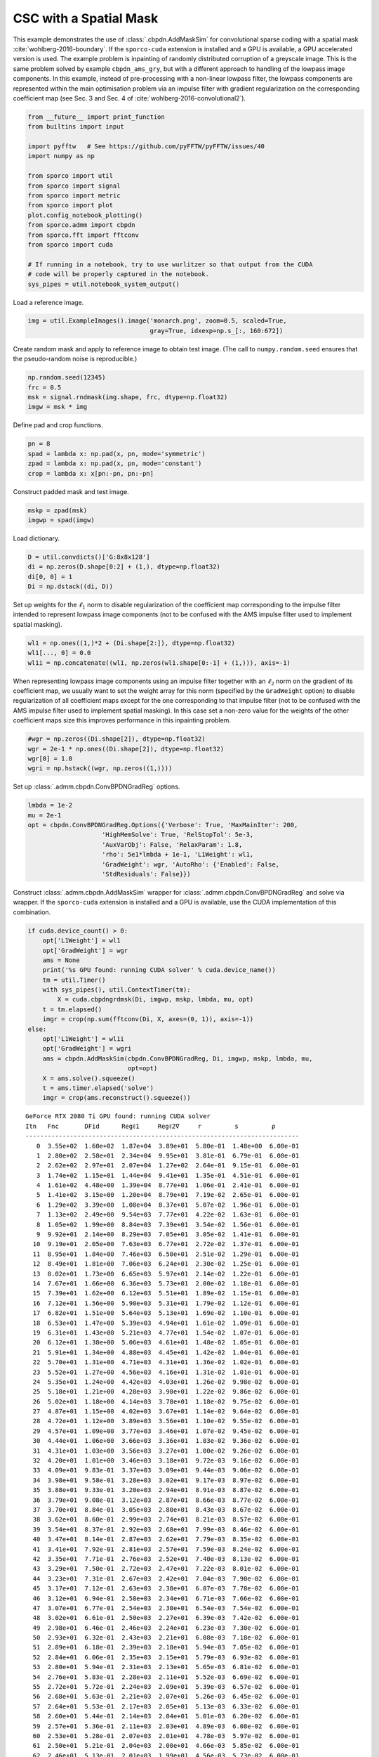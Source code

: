 .. _examples_csc_cbpdn_ams_grd_gry:

CSC with a Spatial Mask
=======================

This example demonstrates the use of :class:`.cbpdn.AddMaskSim` for
convolutional sparse coding with a spatial mask
:cite:`wohlberg-2016-boundary`. If the ``sporco-cuda`` extension is
installed and a GPU is available, a GPU accelerated version is used. The
example problem is inpainting of randomly distributed corruption of a
greyscale image. This is the same problem solved by example
``cbpdn_ams_gry``, but with a different approach to handling of the
lowpass image components. In this example, instead of pre-processing
with a non-linear lowpass filter, the lowpass components are represented
within the main optimisation problem via an impulse filter with gradient
regularization on the corresponding coefficient map (see Sec. 3 and Sec.
4 of :cite:`wohlberg-2016-convolutional2`).

.. code:: ipython3

    from __future__ import print_function
    from builtins import input

    import pyfftw   # See https://github.com/pyFFTW/pyFFTW/issues/40
    import numpy as np

    from sporco import util
    from sporco import signal
    from sporco import metric
    from sporco import plot
    plot.config_notebook_plotting()
    from sporco.admm import cbpdn
    from sporco.fft import fftconv
    from sporco import cuda

    # If running in a notebook, try to use wurlitzer so that output from the CUDA
    # code will be properly captured in the notebook.
    sys_pipes = util.notebook_system_output()

Load a reference image.

.. code:: ipython3

    img = util.ExampleImages().image('monarch.png', zoom=0.5, scaled=True,
                                     gray=True, idxexp=np.s_[:, 160:672])

Create random mask and apply to reference image to obtain test image.
(The call to ``numpy.random.seed`` ensures that the pseudo-random noise
is reproducible.)

.. code:: ipython3

    np.random.seed(12345)
    frc = 0.5
    msk = signal.rndmask(img.shape, frc, dtype=np.float32)
    imgw = msk * img

Define pad and crop functions.

.. code:: ipython3

    pn = 8
    spad = lambda x: np.pad(x, pn, mode='symmetric')
    zpad = lambda x: np.pad(x, pn, mode='constant')
    crop = lambda x: x[pn:-pn, pn:-pn]

Construct padded mask and test image.

.. code:: ipython3

    mskp = zpad(msk)
    imgwp = spad(imgw)

Load dictionary.

.. code:: ipython3

    D = util.convdicts()['G:8x8x128']
    di = np.zeros(D.shape[0:2] + (1,), dtype=np.float32)
    di[0, 0] = 1
    Di = np.dstack((di, D))

Set up weights for the :math:`\ell_1` norm to disable regularization of
the coefficient map corresponding to the impulse filter intended to
represent lowpass image components (not to be confused with the AMS
impulse filter used to implement spatial masking).

.. code:: ipython3

    wl1 = np.ones((1,)*2 + (Di.shape[2:]), dtype=np.float32)
    wl1[..., 0] = 0.0
    wl1i = np.concatenate((wl1, np.zeros(wl1.shape[0:-1] + (1,))), axis=-1)

When representing lowpass image components using an impulse filter
together with an :math:`\ell_2` norm on the gradient of its coefficient
map, we usually want to set the weight array for this norm (specified by
the ``GradWeight`` option) to disable regularization of all coefficient
maps except for the one corresponding to that impulse filter (not to be
confused with the AMS impulse filter used to implement spatial masking).
In this case set a non-zero value for the weights of the other
coefficient maps size this improves performance in this inpainting
problem.

.. code:: ipython3

    #wgr = np.zeros((Di.shape[2]), dtype=np.float32)
    wgr = 2e-1 * np.ones((Di.shape[2]), dtype=np.float32)
    wgr[0] = 1.0
    wgri = np.hstack((wgr, np.zeros((1,))))

Set up :class:`.admm.cbpdn.ConvBPDNGradReg` options.

.. code:: ipython3

    lmbda = 1e-2
    mu = 2e-1
    opt = cbpdn.ConvBPDNGradReg.Options({'Verbose': True, 'MaxMainIter': 200,
                        'HighMemSolve': True, 'RelStopTol': 5e-3,
                        'AuxVarObj': False, 'RelaxParam': 1.8,
                        'rho': 5e1*lmbda + 1e-1, 'L1Weight': wl1,
                        'GradWeight': wgr, 'AutoRho': {'Enabled': False,
                        'StdResiduals': False}})

Construct :class:`.admm.cbpdn.AddMaskSim` wrapper for
:class:`.admm.cbpdn.ConvBPDNGradReg` and solve via wrapper. If the
``sporco-cuda`` extension is installed and a GPU is available, use the
CUDA implementation of this combination.

.. code:: ipython3

    if cuda.device_count() > 0:
        opt['L1Weight'] = wl1
        opt['GradWeight'] = wgr
        ams = None
        print('%s GPU found: running CUDA solver' % cuda.device_name())
        tm = util.Timer()
        with sys_pipes(), util.ContextTimer(tm):
            X = cuda.cbpdngrdmsk(Di, imgwp, mskp, lmbda, mu, opt)
        t = tm.elapsed()
        imgr = crop(np.sum(fftconv(Di, X, axes=(0, 1)), axis=-1))
    else:
        opt['L1Weight'] = wl1i
        opt['GradWeight'] = wgri
        ams = cbpdn.AddMaskSim(cbpdn.ConvBPDNGradReg, Di, imgwp, mskp, lmbda, mu,
                               opt=opt)
        X = ams.solve().squeeze()
        t = ams.timer.elapsed('solve')
        imgr = crop(ams.reconstruct().squeeze())


.. parsed-literal::

    GeForce RTX 2080 Ti GPU found: running CUDA solver
    Itn   Fnc       DFid      Regℓ1     Regℓ2∇     r         s         ρ
    --------------------------------------------------------------------------
       0  3.55e+02  1.60e+02  1.87e+04  3.89e+01  5.80e-01  1.48e+00  6.00e-01
       1  2.80e+02  2.58e+01  2.34e+04  9.95e+01  3.81e-01  6.79e-01  6.00e-01
       2  2.62e+02  2.97e+01  2.07e+04  1.27e+02  2.64e-01  9.15e-01  6.00e-01
       3  1.74e+02  1.15e+01  1.44e+04  9.41e+01  1.35e-01  4.51e-01  6.00e-01
       4  1.61e+02  4.48e+00  1.39e+04  8.77e+01  1.06e-01  2.41e-01  6.00e-01
       5  1.41e+02  3.15e+00  1.20e+04  8.79e+01  7.19e-02  2.65e-01  6.00e-01
       6  1.29e+02  3.39e+00  1.08e+04  8.37e+01  5.07e-02  1.96e-01  6.00e-01
       7  1.13e+02  2.49e+00  9.54e+03  7.77e+01  4.22e-02  1.63e-01  6.00e-01
       8  1.05e+02  1.99e+00  8.84e+03  7.39e+01  3.54e-02  1.56e-01  6.00e-01
       9  9.92e+01  2.14e+00  8.29e+03  7.05e+01  3.05e-02  1.41e-01  6.00e-01
      10  9.19e+01  2.05e+00  7.63e+03  6.77e+01  2.72e-02  1.37e-01  6.00e-01
      11  8.95e+01  1.84e+00  7.46e+03  6.50e+01  2.51e-02  1.29e-01  6.00e-01
      12  8.49e+01  1.81e+00  7.06e+03  6.24e+01  2.30e-02  1.25e-01  6.00e-01
      13  8.02e+01  1.73e+00  6.65e+03  5.97e+01  2.14e-02  1.22e-01  6.00e-01
      14  7.67e+01  1.66e+00  6.36e+03  5.73e+01  2.00e-02  1.18e-01  6.00e-01
      15  7.39e+01  1.62e+00  6.12e+03  5.51e+01  1.89e-02  1.15e-01  6.00e-01
      16  7.12e+01  1.56e+00  5.90e+03  5.31e+01  1.79e-02  1.12e-01  6.00e-01
      17  6.82e+01  1.51e+00  5.64e+03  5.13e+01  1.69e-02  1.10e-01  6.00e-01
      18  6.53e+01  1.47e+00  5.39e+03  4.94e+01  1.61e-02  1.09e-01  6.00e-01
      19  6.31e+01  1.43e+00  5.21e+03  4.77e+01  1.54e-02  1.07e-01  6.00e-01
      20  6.12e+01  1.38e+00  5.06e+03  4.61e+01  1.48e-02  1.05e-01  6.00e-01
      21  5.91e+01  1.34e+00  4.88e+03  4.45e+01  1.42e-02  1.04e-01  6.00e-01
      22  5.70e+01  1.31e+00  4.71e+03  4.31e+01  1.36e-02  1.02e-01  6.00e-01
      23  5.52e+01  1.27e+00  4.56e+03  4.16e+01  1.31e-02  1.01e-01  6.00e-01
      24  5.35e+01  1.24e+00  4.42e+03  4.03e+01  1.26e-02  9.98e-02  6.00e-01
      25  5.18e+01  1.21e+00  4.28e+03  3.90e+01  1.22e-02  9.86e-02  6.00e-01
      26  5.02e+01  1.18e+00  4.14e+03  3.78e+01  1.18e-02  9.75e-02  6.00e-01
      27  4.87e+01  1.15e+00  4.02e+03  3.67e+01  1.14e-02  9.64e-02  6.00e-01
      28  4.72e+01  1.12e+00  3.89e+03  3.56e+01  1.10e-02  9.55e-02  6.00e-01
      29  4.57e+01  1.09e+00  3.77e+03  3.46e+01  1.07e-02  9.45e-02  6.00e-01
      30  4.44e+01  1.06e+00  3.66e+03  3.36e+01  1.03e-02  9.36e-02  6.00e-01
      31  4.31e+01  1.03e+00  3.56e+03  3.27e+01  1.00e-02  9.26e-02  6.00e-01
      32  4.20e+01  1.01e+00  3.46e+03  3.18e+01  9.72e-03  9.16e-02  6.00e-01
      33  4.09e+01  9.83e-01  3.37e+03  3.09e+01  9.44e-03  9.06e-02  6.00e-01
      34  3.98e+01  9.58e-01  3.28e+03  3.02e+01  9.17e-03  8.97e-02  6.00e-01
      35  3.88e+01  9.33e-01  3.20e+03  2.94e+01  8.91e-03  8.87e-02  6.00e-01
      36  3.79e+01  9.08e-01  3.12e+03  2.87e+01  8.66e-03  8.77e-02  6.00e-01
      37  3.70e+01  8.84e-01  3.05e+03  2.80e+01  8.43e-03  8.67e-02  6.00e-01
      38  3.62e+01  8.60e-01  2.99e+03  2.74e+01  8.21e-03  8.57e-02  6.00e-01
      39  3.54e+01  8.37e-01  2.92e+03  2.68e+01  7.99e-03  8.46e-02  6.00e-01
      40  3.47e+01  8.14e-01  2.87e+03  2.62e+01  7.79e-03  8.35e-02  6.00e-01
      41  3.41e+01  7.92e-01  2.81e+03  2.57e+01  7.59e-03  8.24e-02  6.00e-01
      42  3.35e+01  7.71e-01  2.76e+03  2.52e+01  7.40e-03  8.13e-02  6.00e-01
      43  3.29e+01  7.50e-01  2.72e+03  2.47e+01  7.22e-03  8.01e-02  6.00e-01
      44  3.23e+01  7.31e-01  2.67e+03  2.42e+01  7.04e-03  7.90e-02  6.00e-01
      45  3.17e+01  7.12e-01  2.63e+03  2.38e+01  6.87e-03  7.78e-02  6.00e-01
      46  3.12e+01  6.94e-01  2.58e+03  2.34e+01  6.71e-03  7.66e-02  6.00e-01
      47  3.07e+01  6.77e-01  2.54e+03  2.30e+01  6.54e-03  7.54e-02  6.00e-01
      48  3.02e+01  6.61e-01  2.50e+03  2.27e+01  6.39e-03  7.42e-02  6.00e-01
      49  2.98e+01  6.46e-01  2.46e+03  2.24e+01  6.23e-03  7.30e-02  6.00e-01
      50  2.93e+01  6.32e-01  2.43e+03  2.21e+01  6.08e-03  7.18e-02  6.00e-01
      51  2.89e+01  6.18e-01  2.39e+03  2.18e+01  5.94e-03  7.05e-02  6.00e-01
      52  2.84e+01  6.06e-01  2.35e+03  2.15e+01  5.79e-03  6.93e-02  6.00e-01
      53  2.80e+01  5.94e-01  2.31e+03  2.13e+01  5.65e-03  6.81e-02  6.00e-01
      54  2.76e+01  5.83e-01  2.28e+03  2.11e+01  5.52e-03  6.69e-02  6.00e-01
      55  2.72e+01  5.72e-01  2.24e+03  2.09e+01  5.39e-03  6.57e-02  6.00e-01
      56  2.68e+01  5.63e-01  2.21e+03  2.07e+01  5.26e-03  6.45e-02  6.00e-01
      57  2.64e+01  5.53e-01  2.17e+03  2.05e+01  5.13e-03  6.33e-02  6.00e-01
      58  2.60e+01  5.44e-01  2.14e+03  2.04e+01  5.01e-03  6.20e-02  6.00e-01
      59  2.57e+01  5.36e-01  2.11e+03  2.03e+01  4.89e-03  6.08e-02  6.00e-01
      60  2.53e+01  5.28e-01  2.07e+03  2.01e+01  4.78e-03  5.97e-02  6.00e-01
      61  2.50e+01  5.21e-01  2.04e+03  2.00e+01  4.66e-03  5.85e-02  6.00e-01
      62  2.46e+01  5.13e-01  2.01e+03  1.99e+01  4.56e-03  5.73e-02  6.00e-01
      63  2.43e+01  5.07e-01  1.98e+03  1.98e+01  4.45e-03  5.62e-02  6.00e-01
      64  2.40e+01  5.00e-01  1.96e+03  1.97e+01  4.35e-03  5.51e-02  6.00e-01
      65  2.37e+01  4.94e-01  1.93e+03  1.97e+01  4.25e-03  5.39e-02  6.00e-01
      66  2.34e+01  4.88e-01  1.90e+03  1.96e+01  4.15e-03  5.29e-02  6.00e-01
      67  2.32e+01  4.82e-01  1.88e+03  1.95e+01  4.06e-03  5.18e-02  6.00e-01
      68  2.29e+01  4.76e-01  1.86e+03  1.95e+01  3.97e-03  5.07e-02  6.00e-01
      69  2.27e+01  4.71e-01  1.83e+03  1.94e+01  3.88e-03  4.97e-02  6.00e-01
      70  2.25e+01  4.66e-01  1.81e+03  1.94e+01  3.80e-03  4.86e-02  6.00e-01
      71  2.22e+01  4.61e-01  1.79e+03  1.93e+01  3.72e-03  4.76e-02  6.00e-01
      72  2.20e+01  4.56e-01  1.77e+03  1.93e+01  3.64e-03  4.67e-02  6.00e-01
      73  2.18e+01  4.52e-01  1.75e+03  1.92e+01  3.56e-03  4.57e-02  6.00e-01
      74  2.16e+01  4.48e-01  1.73e+03  1.92e+01  3.48e-03  4.48e-02  6.00e-01
      75  2.14e+01  4.44e-01  1.71e+03  1.92e+01  3.41e-03  4.39e-02  6.00e-01
      76  2.12e+01  4.40e-01  1.69e+03  1.91e+01  3.34e-03  4.30e-02  6.00e-01
      77  2.10e+01  4.37e-01  1.67e+03  1.91e+01  3.27e-03  4.21e-02  6.00e-01
      78  2.08e+01  4.34e-01  1.65e+03  1.91e+01  3.20e-03  4.13e-02  6.00e-01
      79  2.06e+01  4.31e-01  1.63e+03  1.90e+01  3.13e-03  4.05e-02  6.00e-01
      80  2.04e+01  4.28e-01  1.62e+03  1.90e+01  3.07e-03  3.97e-02  6.00e-01
      81  2.02e+01  4.25e-01  1.60e+03  1.90e+01  3.00e-03  3.89e-02  6.00e-01
      82  2.00e+01  4.22e-01  1.58e+03  1.89e+01  2.94e-03  3.81e-02  6.00e-01
      83  1.98e+01  4.20e-01  1.56e+03  1.89e+01  2.88e-03  3.74e-02  6.00e-01
      84  1.97e+01  4.18e-01  1.55e+03  1.89e+01  2.82e-03  3.67e-02  6.00e-01
      85  1.95e+01  4.16e-01  1.53e+03  1.88e+01  2.76e-03  3.60e-02  6.00e-01
      86  1.93e+01  4.14e-01  1.52e+03  1.88e+01  2.70e-03  3.54e-02  6.00e-01
      87  1.92e+01  4.12e-01  1.50e+03  1.88e+01  2.65e-03  3.47e-02  6.00e-01
      88  1.90e+01  4.10e-01  1.48e+03  1.87e+01  2.59e-03  3.41e-02  6.00e-01
      89  1.88e+01  4.08e-01  1.47e+03  1.87e+01  2.54e-03  3.35e-02  6.00e-01
      90  1.87e+01  4.07e-01  1.45e+03  1.87e+01  2.49e-03  3.30e-02  6.00e-01
      91  1.85e+01  4.05e-01  1.44e+03  1.87e+01  2.44e-03  3.24e-02  6.00e-01
      92  1.84e+01  4.04e-01  1.43e+03  1.86e+01  2.39e-03  3.18e-02  6.00e-01
      93  1.82e+01  4.02e-01  1.41e+03  1.86e+01  2.34e-03  3.13e-02  6.00e-01
      94  1.81e+01  4.01e-01  1.40e+03  1.86e+01  2.29e-03  3.07e-02  6.00e-01
      95  1.80e+01  4.00e-01  1.39e+03  1.85e+01  2.25e-03  3.02e-02  6.00e-01
      96  1.78e+01  3.98e-01  1.37e+03  1.85e+01  2.20e-03  2.96e-02  6.00e-01
      97  1.77e+01  3.97e-01  1.36e+03  1.84e+01  2.16e-03  2.91e-02  6.00e-01
      98  1.76e+01  3.96e-01  1.35e+03  1.84e+01  2.12e-03  2.85e-02  6.00e-01
      99  1.75e+01  3.95e-01  1.34e+03  1.84e+01  2.08e-03  2.80e-02  6.00e-01
     100  1.74e+01  3.94e-01  1.33e+03  1.83e+01  2.04e-03  2.74e-02  6.00e-01
     101  1.73e+01  3.93e-01  1.32e+03  1.83e+01  2.00e-03  2.69e-02  6.00e-01
     102  1.72e+01  3.92e-01  1.32e+03  1.83e+01  1.96e-03  2.63e-02  6.00e-01
     103  1.71e+01  3.91e-01  1.31e+03  1.82e+01  1.93e-03  2.58e-02  6.00e-01
     104  1.70e+01  3.90e-01  1.30e+03  1.82e+01  1.89e-03  2.52e-02  6.00e-01
     105  1.70e+01  3.89e-01  1.29e+03  1.82e+01  1.86e-03  2.47e-02  6.00e-01
     106  1.69e+01  3.88e-01  1.29e+03  1.81e+01  1.82e-03  2.42e-02  6.00e-01
     107  1.68e+01  3.88e-01  1.28e+03  1.81e+01  1.79e-03  2.37e-02  6.00e-01
     108  1.67e+01  3.87e-01  1.27e+03  1.80e+01  1.76e-03  2.32e-02  6.00e-01
     109  1.66e+01  3.87e-01  1.27e+03  1.80e+01  1.73e-03  2.27e-02  6.00e-01
     110  1.66e+01  3.86e-01  1.26e+03  1.80e+01  1.69e-03  2.23e-02  6.00e-01
     111  1.65e+01  3.86e-01  1.25e+03  1.79e+01  1.66e-03  2.18e-02  6.00e-01
     112  1.64e+01  3.85e-01  1.24e+03  1.79e+01  1.63e-03  2.14e-02  6.00e-01
     113  1.63e+01  3.85e-01  1.24e+03  1.79e+01  1.60e-03  2.10e-02  6.00e-01
     114  1.62e+01  3.85e-01  1.23e+03  1.78e+01  1.57e-03  2.07e-02  6.00e-01
     115  1.62e+01  3.84e-01  1.22e+03  1.78e+01  1.54e-03  2.03e-02  6.00e-01
     116  1.61e+01  3.84e-01  1.21e+03  1.78e+01  1.51e-03  2.00e-02  6.00e-01
     117  1.60e+01  3.84e-01  1.21e+03  1.78e+01  1.48e-03  1.97e-02  6.00e-01
     118  1.59e+01  3.84e-01  1.20e+03  1.77e+01  1.45e-03  1.94e-02  6.00e-01
     119  1.58e+01  3.83e-01  1.19e+03  1.77e+01  1.43e-03  1.91e-02  6.00e-01
     120  1.58e+01  3.83e-01  1.19e+03  1.77e+01  1.40e-03  1.88e-02  6.00e-01
     121  1.57e+01  3.83e-01  1.18e+03  1.76e+01  1.37e-03  1.85e-02  6.00e-01
     122  1.56e+01  3.83e-01  1.17e+03  1.76e+01  1.35e-03  1.82e-02  6.00e-01
     123  1.56e+01  3.83e-01  1.17e+03  1.76e+01  1.32e-03  1.79e-02  6.00e-01
     124  1.55e+01  3.83e-01  1.16e+03  1.76e+01  1.30e-03  1.77e-02  6.00e-01
     125  1.54e+01  3.83e-01  1.16e+03  1.75e+01  1.28e-03  1.74e-02  6.00e-01
     126  1.54e+01  3.82e-01  1.15e+03  1.75e+01  1.26e-03  1.71e-02  6.00e-01
     127  1.53e+01  3.82e-01  1.15e+03  1.75e+01  1.23e-03  1.69e-02  6.00e-01
     128  1.53e+01  3.82e-01  1.14e+03  1.75e+01  1.21e-03  1.66e-02  6.00e-01
     129  1.52e+01  3.82e-01  1.14e+03  1.74e+01  1.19e-03  1.64e-02  6.00e-01
     130  1.52e+01  3.82e-01  1.13e+03  1.74e+01  1.17e-03  1.61e-02  6.00e-01
     131  1.51e+01  3.82e-01  1.13e+03  1.74e+01  1.16e-03  1.59e-02  6.00e-01
     132  1.51e+01  3.81e-01  1.12e+03  1.74e+01  1.14e-03  1.56e-02  6.00e-01
     133  1.50e+01  3.81e-01  1.12e+03  1.74e+01  1.12e-03  1.54e-02  6.00e-01
     134  1.50e+01  3.81e-01  1.11e+03  1.73e+01  1.10e-03  1.51e-02  6.00e-01
     135  1.49e+01  3.81e-01  1.11e+03  1.73e+01  1.09e-03  1.49e-02  6.00e-01
     136  1.49e+01  3.81e-01  1.11e+03  1.73e+01  1.07e-03  1.47e-02  6.00e-01
     137  1.49e+01  3.80e-01  1.10e+03  1.73e+01  1.05e-03  1.45e-02  6.00e-01
     138  1.48e+01  3.80e-01  1.10e+03  1.72e+01  1.04e-03  1.43e-02  6.00e-01
     139  1.48e+01  3.80e-01  1.09e+03  1.72e+01  1.02e-03  1.41e-02  6.00e-01
     140  1.47e+01  3.80e-01  1.09e+03  1.72e+01  1.01e-03  1.39e-02  6.00e-01
     141  1.47e+01  3.79e-01  1.09e+03  1.72e+01  9.91e-04  1.37e-02  6.00e-01
     142  1.46e+01  3.79e-01  1.08e+03  1.72e+01  9.76e-04  1.35e-02  6.00e-01
     143  1.46e+01  3.79e-01  1.08e+03  1.71e+01  9.62e-04  1.33e-02  6.00e-01
     144  1.46e+01  3.79e-01  1.08e+03  1.71e+01  9.48e-04  1.31e-02  6.00e-01
     145  1.45e+01  3.79e-01  1.07e+03  1.71e+01  9.34e-04  1.30e-02  6.00e-01
     146  1.45e+01  3.78e-01  1.07e+03  1.71e+01  9.20e-04  1.28e-02  6.00e-01
     147  1.44e+01  3.78e-01  1.07e+03  1.71e+01  9.06e-04  1.26e-02  6.00e-01
     148  1.44e+01  3.78e-01  1.06e+03  1.70e+01  8.93e-04  1.25e-02  6.00e-01
     149  1.44e+01  3.78e-01  1.06e+03  1.70e+01  8.79e-04  1.23e-02  6.00e-01
     150  1.43e+01  3.77e-01  1.06e+03  1.70e+01  8.66e-04  1.21e-02  6.00e-01
     151  1.43e+01  3.77e-01  1.05e+03  1.70e+01  8.54e-04  1.20e-02  6.00e-01
     152  1.43e+01  3.77e-01  1.05e+03  1.69e+01  8.41e-04  1.18e-02  6.00e-01
     153  1.42e+01  3.77e-01  1.05e+03  1.69e+01  8.29e-04  1.17e-02  6.00e-01
     154  1.42e+01  3.77e-01  1.04e+03  1.69e+01  8.16e-04  1.16e-02  6.00e-01
     155  1.42e+01  3.77e-01  1.04e+03  1.69e+01  8.05e-04  1.14e-02  6.00e-01
     156  1.41e+01  3.76e-01  1.04e+03  1.69e+01  7.93e-04  1.13e-02  6.00e-01
     157  1.41e+01  3.76e-01  1.03e+03  1.68e+01  7.82e-04  1.12e-02  6.00e-01
     158  1.41e+01  3.76e-01  1.03e+03  1.68e+01  7.70e-04  1.10e-02  6.00e-01
     159  1.40e+01  3.76e-01  1.03e+03  1.68e+01  7.59e-04  1.09e-02  6.00e-01
     160  1.40e+01  3.76e-01  1.03e+03  1.68e+01  7.49e-04  1.08e-02  6.00e-01
     161  1.40e+01  3.76e-01  1.02e+03  1.67e+01  7.38e-04  1.07e-02  6.00e-01
     162  1.39e+01  3.76e-01  1.02e+03  1.67e+01  7.28e-04  1.05e-02  6.00e-01
     163  1.39e+01  3.76e-01  1.02e+03  1.67e+01  7.18e-04  1.04e-02  6.00e-01
     164  1.39e+01  3.75e-01  1.02e+03  1.67e+01  7.09e-04  1.03e-02  6.00e-01
     165  1.39e+01  3.75e-01  1.01e+03  1.67e+01  6.99e-04  1.02e-02  6.00e-01
     166  1.38e+01  3.75e-01  1.01e+03  1.66e+01  6.90e-04  1.01e-02  6.00e-01
     167  1.38e+01  3.75e-01  1.01e+03  1.66e+01  6.81e-04  9.96e-03  6.00e-01
     168  1.38e+01  3.75e-01  1.01e+03  1.66e+01  6.73e-04  9.85e-03  6.00e-01
     169  1.38e+01  3.75e-01  1.01e+03  1.66e+01  6.64e-04  9.74e-03  6.00e-01
     170  1.37e+01  3.75e-01  1.00e+03  1.66e+01  6.56e-04  9.63e-03  6.00e-01
     171  1.37e+01  3.75e-01  1.00e+03  1.65e+01  6.48e-04  9.52e-03  6.00e-01
     172  1.37e+01  3.75e-01  1.00e+03  1.65e+01  6.39e-04  9.41e-03  6.00e-01
     173  1.37e+01  3.75e-01  1.00e+03  1.65e+01  6.32e-04  9.30e-03  6.00e-01
     174  1.36e+01  3.75e-01  9.98e+02  1.65e+01  6.24e-04  9.19e-03  6.00e-01
     175  1.36e+01  3.75e-01  9.96e+02  1.65e+01  6.16e-04  9.08e-03  6.00e-01
     176  1.36e+01  3.75e-01  9.95e+02  1.64e+01  6.08e-04  8.98e-03  6.00e-01
     177  1.36e+01  3.74e-01  9.93e+02  1.64e+01  6.01e-04  8.88e-03  6.00e-01
     178  1.36e+01  3.74e-01  9.92e+02  1.64e+01  5.93e-04  8.78e-03  6.00e-01
     179  1.36e+01  3.74e-01  9.90e+02  1.64e+01  5.86e-04  8.68e-03  6.00e-01
     180  1.35e+01  3.74e-01  9.88e+02  1.64e+01  5.78e-04  8.59e-03  6.00e-01
     181  1.35e+01  3.74e-01  9.87e+02  1.64e+01  5.71e-04  8.49e-03  6.00e-01
     182  1.35e+01  3.74e-01  9.85e+02  1.63e+01  5.64e-04  8.40e-03  6.00e-01
     183  1.35e+01  3.74e-01  9.84e+02  1.63e+01  5.56e-04  8.31e-03  6.00e-01
     184  1.35e+01  3.74e-01  9.82e+02  1.63e+01  5.49e-04  8.23e-03  6.00e-01
     185  1.34e+01  3.74e-01  9.80e+02  1.63e+01  5.42e-04  8.14e-03  6.00e-01
     186  1.34e+01  3.74e-01  9.79e+02  1.63e+01  5.35e-04  8.06e-03  6.00e-01
     187  1.34e+01  3.74e-01  9.77e+02  1.63e+01  5.28e-04  7.98e-03  6.00e-01
     188  1.34e+01  3.74e-01  9.76e+02  1.62e+01  5.22e-04  7.90e-03  6.00e-01
     189  1.34e+01  3.74e-01  9.74e+02  1.62e+01  5.15e-04  7.83e-03  6.00e-01
     190  1.33e+01  3.74e-01  9.73e+02  1.62e+01  5.09e-04  7.75e-03  6.00e-01
     191  1.33e+01  3.74e-01  9.71e+02  1.62e+01  5.02e-04  7.67e-03  6.00e-01
     192  1.33e+01  3.74e-01  9.70e+02  1.62e+01  4.96e-04  7.59e-03  6.00e-01
     193  1.33e+01  3.73e-01  9.69e+02  1.62e+01  4.90e-04  7.52e-03  6.00e-01
     194  1.33e+01  3.73e-01  9.67e+02  1.62e+01  4.84e-04  7.44e-03  6.00e-01
     195  1.33e+01  3.73e-01  9.66e+02  1.61e+01  4.79e-04  7.37e-03  6.00e-01
     196  1.32e+01  3.73e-01  9.65e+02  1.61e+01  4.73e-04  7.29e-03  6.00e-01
     197  1.32e+01  3.73e-01  9.64e+02  1.61e+01  4.67e-04  7.21e-03  6.00e-01
     198  1.32e+01  3.73e-01  9.63e+02  1.61e+01  4.62e-04  7.14e-03  6.00e-01
     199  1.32e+01  3.73e-01  9.62e+02  1.61e+01  4.57e-04  7.06e-03  6.00e-01
    --------------------------------------------------------------------------


Display solve time and reconstruction performance.

.. code:: ipython3

    print("AddMaskSim wrapped ConvBPDN solve time: %.2fs" % t)
    print("Corrupted image PSNR: %5.2f dB" % metric.psnr(img, imgw))
    print("Recovered image PSNR: %5.2f dB" % metric.psnr(img, imgr))


.. parsed-literal::

    AddMaskSim wrapped ConvBPDN solve time: 1.57s
    Corrupted image PSNR:  9.10 dB
    Recovered image PSNR: 25.51 dB


Display reference, test, and reconstructed image

.. code:: ipython3

    fig = plot.figure(figsize=(21, 7))
    plot.subplot(1, 3, 1)
    plot.imview(img, title='Reference image', fig=fig)
    plot.subplot(1, 3, 2)
    plot.imview(imgw, title='Corrupted image', fig=fig)
    plot.subplot(1, 3, 3)
    plot.imview(imgr, title='Reconstructed image', fig=fig)
    fig.show()



.. image:: cbpdn_ams_grd_gry_files/cbpdn_ams_grd_gry_23_0.png


Display lowpass component and sparse representation

.. code:: ipython3

    fig = plot.figure(figsize=(14, 7))
    plot.subplot(1, 2, 1)
    plot.imview(X[..., 0], cmap=plot.cm.Blues, title='Lowpass component', fig=fig)
    plot.subplot(1, 2, 2)
    plot.imview(np.sum(abs(X[..., 1:]).squeeze(), axis=-1), cmap=plot.cm.Blues,
                title='Sparse representation', fig=fig)
    fig.show()



.. image:: cbpdn_ams_grd_gry_files/cbpdn_ams_grd_gry_25_0.png


Plot functional value, residuals, and rho (not available if GPU
implementation used).

.. code:: ipython3

    if ams is not None:
        its = ams.getitstat()
        fig = plot.figure(figsize=(21, 7))
        plot.subplot(1, 3, 1)
        plot.plot(its.ObjFun, xlbl='Iterations', ylbl='Functional', fig=fig)
        plot.subplot(1, 3, 2)
        plot.plot(np.vstack((its.PrimalRsdl, its.DualRsdl)).T, ptyp='semilogy',
                  xlbl='Iterations', ylbl='Residual', lgnd=['Primal', 'Dual'],
                  fig=fig)
        plot.subplot(1, 3, 3)
        plot.plot(its.Rho, xlbl='Iterations', ylbl='Penalty Parameter', fig=fig)
        fig.show()
